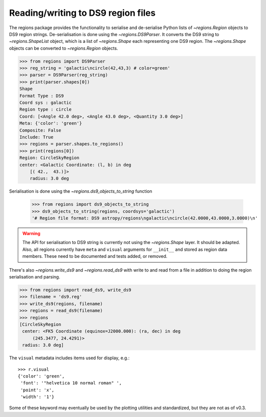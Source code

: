 .. _gs-ds9:

Reading/writing to DS9 region files
===================================

The regions package provides the functionality to serialise and de-serialise
Python lists of `~regions.Region` objects to DS9 region strings.
De-serialisation is done using  the `~regions.DS9Parser`. It converts the DS9
string to `~regions.ShapeList` object, which is a list of `~regions.Shape` each
representing one DS9 region. The `~regions.Shape` objects can be converted to
`~regions.Region` objects.

.. code-block:: python

    >>> from regions import DS9Parser
    >>> reg_string = 'galactic\ncircle(42,43,3) # color=green'
    >>> parser = DS9Parser(reg_string)
    >>> print(parser.shapes[0])
    Shape
    Format Type : DS9
    Coord sys : galactic
    Region type : circle
    Coord: [<Angle 42.0 deg>, <Angle 43.0 deg>, <Quantity 3.0 deg>]
    Meta: {'color': 'green'}
    Composite: False
    Include: True
    >>> regions = parser.shapes.to_regions()
    >>> print(regions[0])
    Region: CircleSkyRegion
    center: <Galactic Coordinate: (l, b) in deg
        [( 42.,  43.)]>
        radius: 3.0 deg

Serialisation is done using the `~regions.ds9_objects_to_string` function

    >>> from regions import ds9_objects_to_string
    >>> ds9_objects_to_string(regions, coordsys='galactic')
    '# Region file format: DS9 astropy/regions\ngalactic\ncircle(42.0000,43.0000,3.0000)\n'

.. warning::

    The API for serialisation to DS9 string is currently not using the
    `~regions.Shape` layer. It should be adapted.  Also, all regions currently
    have ``meta`` and ``visual`` arguments for ``__init__`` and stored as
    region data members. These need to be documented and tests added, or
    removed.

There's also `~regions.write_ds9` and `~regions.read_ds9` with write to and
read from a file in addition to doing the region serialisation and parsing.

.. code-block:: python

    >>> from regions import read_ds9, write_ds9
    >>> filename = 'ds9.reg'
    >>> write_ds9(regions, filename)
    >>> regions = read_ds9(filename)
    >>> regions
    [CircleSkyRegion
     center: <FK5 Coordinate (equinox=J2000.000): (ra, dec) in deg
         (245.3477, 24.4291)>
     radius: 3.0 deg]

The ``visual`` metadata includes items used for display, e.g.::

    >>> r.visual
    {'color': 'green',
     'font': '"helvetica 10 normal roman" ',
     'point': 'x',
     'width': '1'}

Some of these keyword may eventually be used by the plotting utilities and
standardized, but they are not as of v0.3.

